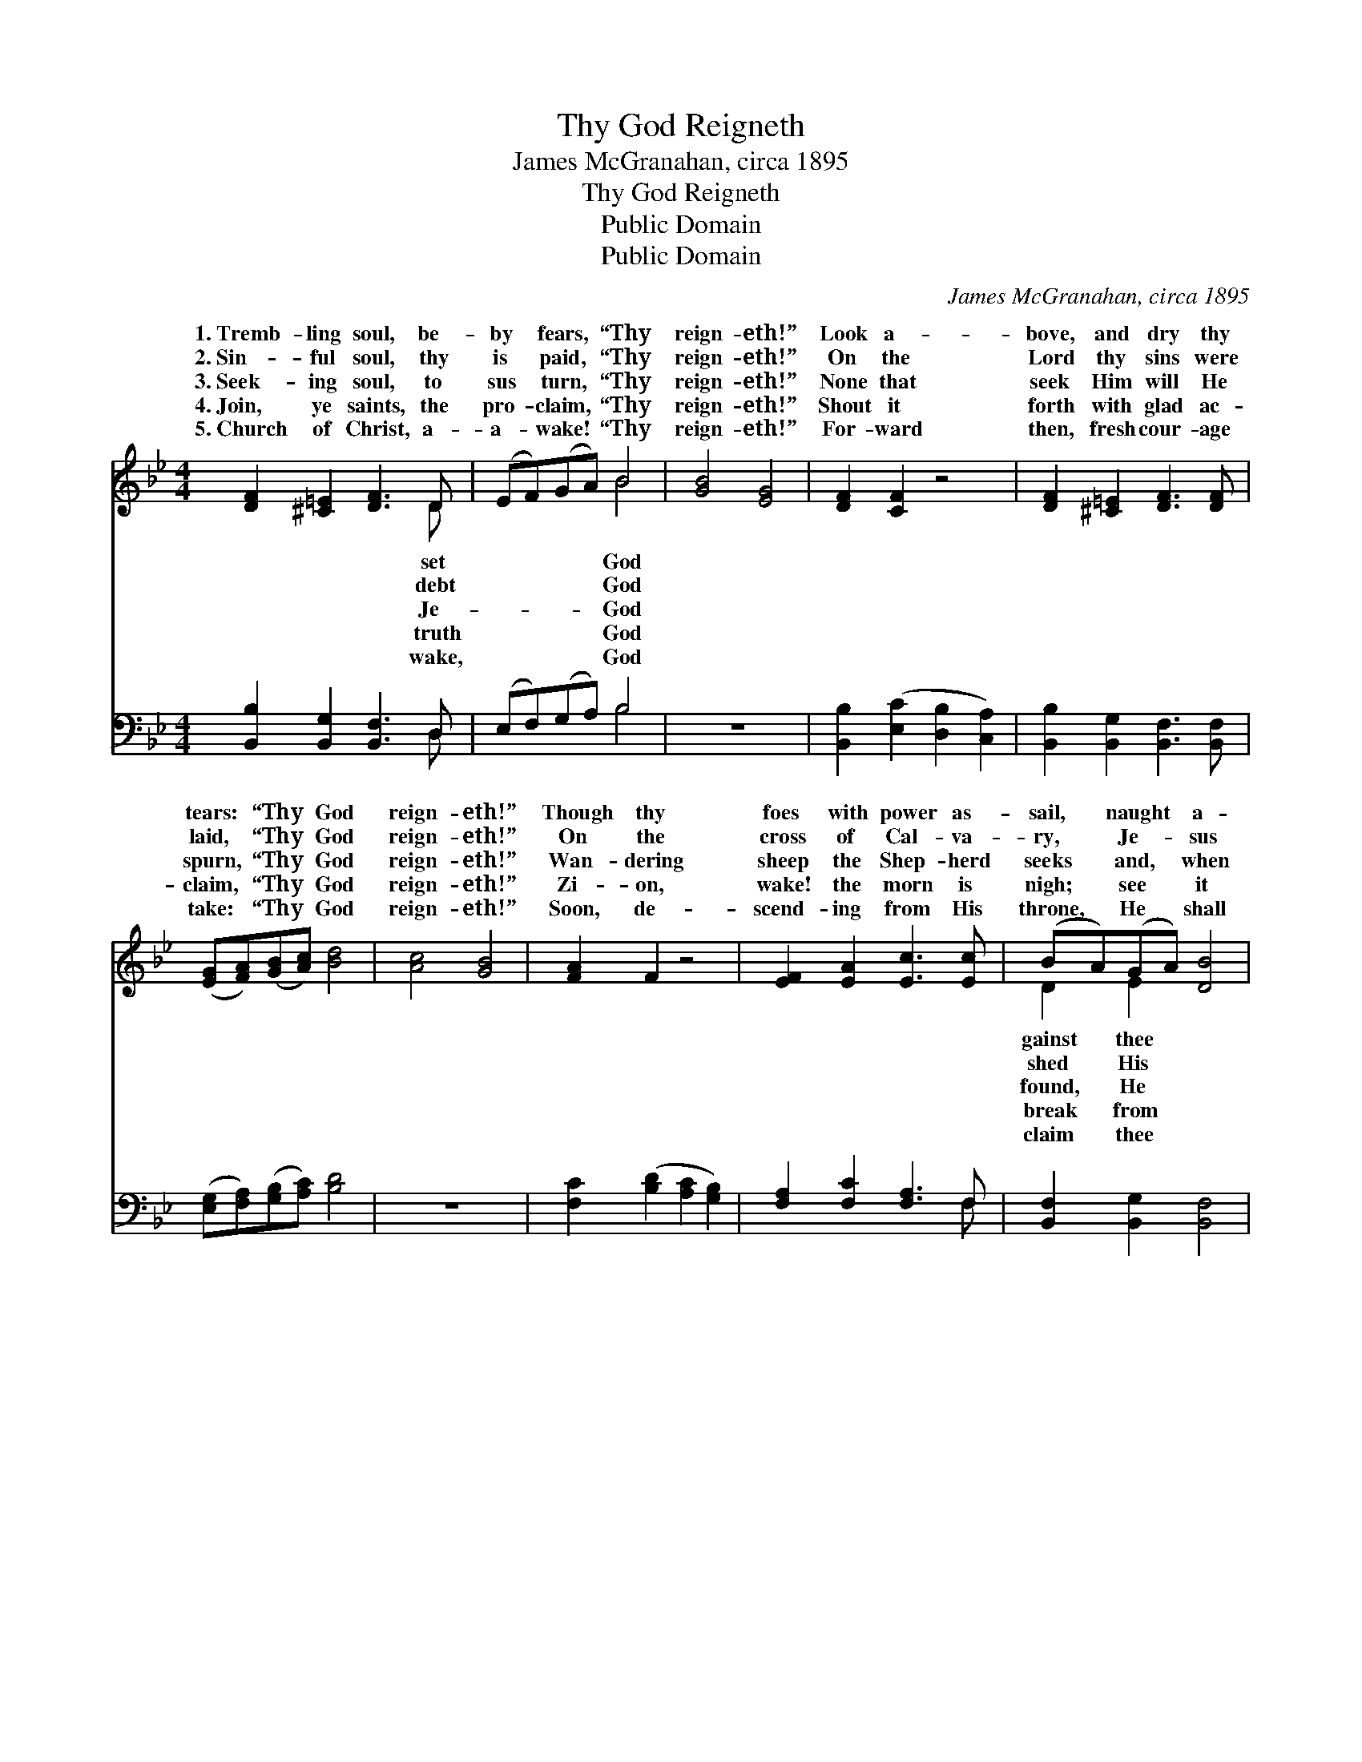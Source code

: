 X:1
T:Thy God Reigneth
T:James McGranahan, circa 1895
T:Thy God Reigneth
T:Public Domain
T:Public Domain
C:James McGranahan, circa 1895
Z:Public Domain
%%score ( 1 2 ) ( 3 4 )
L:1/8
M:4/4
K:Bb
V:1 treble 
V:2 treble 
V:3 bass 
V:4 bass 
V:1
 [DF]2 [^C=E]2 [DF]3 D | (EF)(GA) B4 | [GB]4 [EG]4 | [DF]2 [CF]2 z4 | [DF]2 [^C=E]2 [DF]3 [DF] | %5
w: 1.~Tremb- ling soul, be-|by * fears, * “Thy|reign- eth!”|Look a-|bove, and dry thy|
w: 2.~Sin- ful soul, thy|is * paid, * “Thy|reign- eth!”|On the|Lord thy sins were|
w: 3.~Seek- ing soul, to|sus * turn, * “Thy|reign- eth!”|None that|seek Him will He|
w: 4.~Join, ye saints, the|pro- * claim, * “Thy|reign- eth!”|Shout it|forth with glad ac-|
w: 5.~Church of Christ, a-|a- * wake! * “Thy|reign- eth!”|For- ward|then, fresh cour- age|
 ([EG][FA])([GB][Ac]) [Bd]4 | [Ac]4 [GB]4 | [FA]2 F2 z4 | [EF]2 [EA]2 [Ec]3 [Ec] | (BA)(GA) [DB]4 | %10
w: tears: * “Thy * God|reign- eth!”|Though thy|foes with power as-|sail, * naught * a-|
w: laid, * “Thy * God|reign- eth!”|On the|cross of Cal- va-|ry, * Je- * sus|
w: spurn, * “Thy * God|reign- eth!”|Wan- dering|sheep the Shep- herd|seeks * and, * when|
w: claim, * “Thy * God|reign- eth!”|Zi- on,|wake! the morn is|nigh; * see * it|
w: take: * “Thy * God|reign- eth!”|Soon, de-|scend- ing from His|throne, * He * shall|
 [CF]2 [FA]2 [Fc]3 [Fc] | (d c2) [C_E] (C3 E) x | [DF]2 [^C=E]2 [DF]3 [DF] | %13
w: shall pre- vail; Trust|in * Him— He’ll *|“Thy God reign- eth,|
w: blood for thee, From|all * sin to *|Thy God reign- eth,|
w: ev- er keeps, For|“He * slum- bers *|“Thy God reign- eth,|
w: yon- der sky; Loud|and * clear the *|“Thy God reign- eth,|
w: for His own; Sin|shall * then be *|“Thy God reign- eth,|
 ([EG][FA])(Bc) [^Fd]4 | [Gd]4 [_Ad]4 | [Ae]2 [Ge]6 | [Ge]4 [FA]4 | [FB]2 [FB]6 |] %18
w: Thy * God * reign-|||||
w: Thy * God * reign-|||||
w: Thy * God * reign-|||||
w: Thy * God * reign-|||||
w: Thy * God * reign-|||||
V:2
 x7 D | x4 B4 | x8 | x8 | x8 | x8 | x8 | x8 | x8 | D2 E2 x4 | x8 | =E3 F4 _E x | x8 | x2 G2 x4 | %14
w: set|God||||||||gainst thee||ne- ver fail:||eth!”|
w: debt|God||||||||shed His||set thee free,||eth!”|
w: Je-|God||||||||found, He||not nor sleeps,”||eth!”|
w: truth|God||||||||break from||watch- men cry:||eth!”|
w: wake,|God||||||||claim thee||o- ver- thrown:||eth!”|
 x8 | x8 | x8 | x8 |] %18
w: ||||
w: ||||
w: ||||
w: ||||
w: ||||
V:3
 [B,,B,]2 [B,,G,]2 [B,,F,]3 D, | (E,F,)(G,A,) B,4 | z8 | [B,,B,]2 ([E,C]2 [D,B,]2 [C,A,]2) | %4
 [B,,B,]2 [B,,G,]2 [B,,F,]3 [B,,F,] | ([E,G,][F,A,])([G,B,][A,C]) [B,D]4 | z8 | %7
 [F,C]2 ([B,D]2 [A,C]2 [G,B,]2) | [F,A,]2 [F,C]2 [F,A,]3 F, | [B,,F,]2 [B,,G,]2 [B,,F,]4 | %10
 [F,A,]2 [F,C]2 [F,A,]3 [F,A,] | G,2 C,-C, (F,E,D,C,) x | [B,,B,]2 [B,,G,]2 [B,,F,]3 [D,F,] | %13
 (G,A,)(B,A,) (A,2 C2) | [G,=B,]4 [F,B,]4 | [E,C]2 [E,C]6 | [F,A,]4 [F,E]4 | [B,,D]2 [B,,D]6 |] %18
V:4
 x7 D, | x4 B,4 | x8 | x8 | x8 | x8 | x8 | x8 | x7 F, | x8 | x8 | B,3 B, A,4 C, | x8 | %13
 E,2 E,2 D,4 | x8 | x8 | x8 | x8 |] %18

